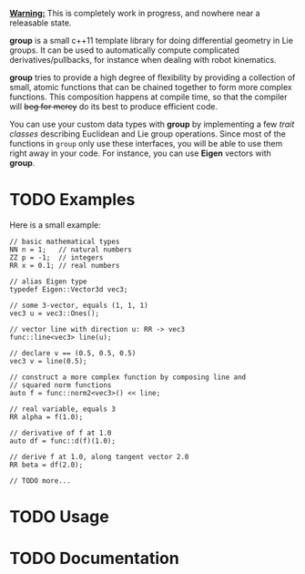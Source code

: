 _*Warning:*_ This is completely work in progress, and nowhere near a
releasable state.

*group* is a small c++11 template library for doing differential
geometry in Lie groups. It can be used to automatically compute
complicated derivatives/pullbacks, for instance when dealing with
robot kinematics.

*group* tries to provide a high degree of flexibility by providing a
collection of small, atomic functions that can be chained together to
form more complex functions. This composition happens at compile time,
so that the compiler will +beg for mercy+ do its best to produce
efficient code.

You can use your custom data types with *group* by implementing a few
/trait classes/ describing Euclidean and Lie group operations. Since
most of the functions in ~group~ only use these interfaces, you will
be able to use them right away in your code. For instance, you can use
*Eigen* vectors with *group*.

* TODO Examples

Here is a small example:

: // basic mathematical types
: NN n = 1;   // natural numbers
: ZZ p = -1;  // integers
: RR x = 0.1; // real numbers
:
: // alias Eigen type
: typedef Eigen::Vector3d vec3;
:  
: // some 3-vector, equals (1, 1, 1)
: vec3 u = vec3::Ones();
:
: // vector line with direction u: RR -> vec3
: func::line<vec3> line(u);
:
: // declare v == (0.5, 0.5, 0.5)
: vec3 v = line(0.5);
:
: // construct a more complex function by composing line and
: // squared norm functions
: auto f = func::norm2<vec3>() << line;
:
: // real variable, equals 3
: RR alpha = f(1.0);
:
: // derivative of f at 1.0
: auto df = func::d(f)(1.0);
:
: // derive f at 1.0, along tangent vector 2.0
: RR beta = df(2.0);
: 
: // TODO more...

* TODO Usage

* TODO Documentation


